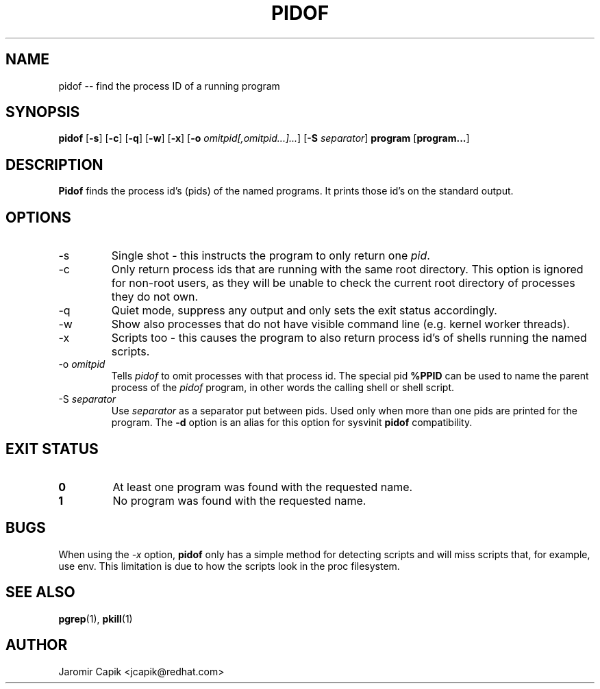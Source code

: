 '\" -*- coding: UTF-8 -*-
.\" Copyright (C) 1998 Miquel van Smoorenburg.
.\"
.\" This program is free software; you can redistribute it and/or modify
.\" it under the terms of the GNU General Public License as published by
.\" the Free Software Foundation; either version 2 of the License, or
.\" (at your option) any later version.
.\"
.\" This program is distributed in the hope that it will be useful,
.\" but WITHOUT ANY WARRANTY; without even the implied warranty of
.\" MERCHANTABILITY or FITNESS FOR A PARTICULAR PURPOSE.  See the
.\" GNU General Public License for more details.
.\"
.\" You should have received a copy of the GNU General Public License
.\" along with this program; if not, write to the Free Software
.\" Foundation, Inc., 51 Franklin Street, Fifth Floor, Boston, MA 02110-1301 USA
.\"
.TH PIDOF 1 "2020-12-22" "" "User Commands"
.SH NAME
pidof -- find the process ID of a running program
.SH SYNOPSIS
.B pidof
.RB [ \-s ]
.RB [ \-c ]
.RB [ \-q ]
.RB [ \-w ]
.RB [ \-x ]
.RB [ \-o
.IR omitpid[,omitpid...]... ]
.RB [ \-S
.IR separator ]
.B program
.RB [ program... ]
.SH DESCRIPTION
.B Pidof
finds the process id's (pids) of the named programs. It prints those
id's on the standard output.
.SH OPTIONS
.IP \-s
Single shot - this instructs the program to only return one \fIpid\fP.
.IP \-c
Only return process ids that are running with the same root directory.
This option is ignored for non-root users, as they will be unable to check
the current root directory of processes they do not own.
.IP \-q
Quiet mode, suppress any output and only sets the exit status accordingly.
.IP \-w
Show also processes that do not have visible command line (e.g. kernel
worker threads).
.IP \-x
Scripts too - this causes the program to also return process id's of
shells running the named scripts.
.IP "-o \fIomitpid\fP"
Tells \fIpidof\fP to omit processes with that process id. The special
pid \fB%PPID\fP can be used to name the parent process of the \fIpidof\fP
program, in other words the calling shell or shell script.
.IP "-S \fIseparator\fP"
Use \fIseparator\fP as a separator put between pids. Used only when
more than one pids are printed for the program.
The \fB\-d\fR option is an alias for this option for sysvinit
.B pidof
compatibility.
.SH "EXIT STATUS"
.TP
.B 0
At least one program was found with the requested name.
.TP
.B 1
No program was found with the requested name.

.SH BUGS
When using the \fI\-x\fP option,
.B pidof
only has a simple method for detecting scripts and will miss scripts that,
for example, use env. This limitation is due to how the scripts look in
the proc filesystem.

.SH SEE ALSO
.BR pgrep (1),
.BR pkill (1)
.SH AUTHOR
Jaromir Capik <jcapik@redhat.com>
